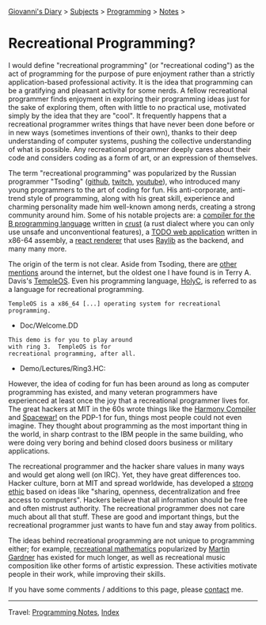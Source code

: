 #+startup: content indent

[[file:../../index.org][Giovanni's Diary]] > [[file:../../subjects.org][Subjects]] > [[file:../programming.org][Programming]] > [[file:notes.org][Notes]] >

* Recreational Programming?
:PROPERTIES:
:RSS: true
:DATE: 10 Sep 2025 00:00:00 GMT
:CATEGORY: Programming
:AUTHOR: Giovanni Santini
:LINK: https://giovanni-diary.netlify.app/programming/notes/recreational-programming.html
:END:
#+INDEX: Giovanni's Diary!Programming!Notes!Recreational Programming

I would define "recreational programming" (or "recreational coding")
as the act of programming for the purpose of pure enjoyment rather
than a strictly application-based professional activity. It is the
idea that programming can be a gratifying and pleasant activity for
some nerds. A fellow recreational programmer finds enjoyment in
exploring their programming ideas just for the sake of exploring them,
often with little to no practical use, motivated simply by the idea
that they are "cool". It frequently happens that a recreational
programmer writes things that have never been done before or in new
ways (sometimes inventions of their own), thanks to their deep
understanding of computer systems, pushing the collective
understanding of what is possible. Any recreational programmer deeply
cares about their code and considers coding as a form of art, or an
expression of themselves.

The term "recreational programming" was popularized by the Russian
programmer "Tsoding" ([[https://github.com/tsoding][github]], [[https://www.twitch.tv/tsoding][twitch]], [[https://www.youtube.com/tsoding][youtube]]), who introduced many
young programmers to the art of coding for fun. His anti-corporate,
anti-trend style of programming, along with his great skill,
experience and charming personality made him well-known among nerds,
creating a strong community around him. Some of his notable projects
are: a [[https://github.com/bext-lang/b][compiler for the B programming language]] written in [[https://github.com/tsoding/Crust][crust]] (a
rust dialect where you can only use unsafe and unconventional
features), a [[https://github.com/tsoding/todo.asm][TODO web application]] written in x86-64 assembly, a [[https://github.com/tsoding/Murayact][react
renderer]] that uses [[https://www.raylib.com/][Raylib]] as the backend, and many many more.


#+CAPTION: Popularity of "recreational programming" and "tsoding" on google search. [[https://trends.google.com/trends/explore?date=all&q=recreational%20programming,tsoding&hl=en][link]]
#+NAME:   fig:recreational-programming-history
#+ATTR_ORG: :align center
#+ATTR_HTML: :align center
[[../../ephemeris/images/recreational-programming.jpeg]]

The origin of the term is not clear. Aside from Tsoding, there are
[[https://www.tobiasfors.se/the-value-of-recreational-programming/][other mentions]] around the internet, but the oldest one I have found is
in Terry A. Davis's [[https://templeos.org/][TempleOS]]. Even his programming language, [[https://holyc-lang.com/][HolyC]], is
referred to as a language for recreational programming.

#+begin_src
  TempleOS is a x86_64 [...] operating system for recreational programming.
#+end_src
- Doc/Welcome.DD

#+begin_src
This demo is for you to play around
with ring 3.  TempleOS is for
recreational programming, after all.
#+end_src
- Demo/Lectures/Ring3.HC:

However, the idea of coding for fun has been around as long as
computer programming has existed, and many veteran programmers have
experienced at least once the joy that a recreational programmer lives
for. The great hackers at MIT in the 60s wrote things like the [[https://en.wikipedia.org/wiki/Harmony_Compiler][Harmony
Compiler]] and [[https://en.wikipedia.org/wiki/Spacewar!][Spacewar!]] on the PDP-1 for fun, things most people
could not even imagine. They thought about programming as the most
important thing in the world, in sharp contrast to the IBM people in
the same building, who were doing very boring and behind closed doors
business or military applications.

The recreational programmer and the hacker share values in many ways
and would get along well (on IRC). Yet, they have great differences
too. Hacker culture, born at MIT and spread worldwide, has developed a
[[https://en.wikipedia.org/wiki/Hacker_ethic][strong ethic]] based on ideas like "sharing, openness, decentralization
and free access to computers". Hackers believe that all information
should be free and often mistrust authority. The recreational
programmer does not care much about all that stuff.  These are good
and important things, but the recreational programmer just wants to
have fun and stay away from politics.

The ideas behind recreational programming are not unique to
programming either; for example, [[https://en.wikipedia.org/wiki/Recreational_mathematics][recreational mathematics]] popularized
by [[https://en.wikipedia.org/wiki/Martin_Gardner][Martin Gardner]] has existed for much longer, as well as recreational
music composition like other forms of artistic expression. These
activities motivate people in their work, while improving their
skills.

If you have some comments / additions to this page, please [[file:../../contacts.org][contact]] me.

-----

Travel: [[file:notes.org][Programming Notes]], [[../../theindex.org][Index]]
